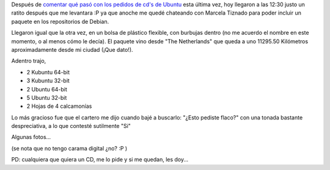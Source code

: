 .. link:
.. description:
.. tags: software libre, ubuntu
.. date: 2007/11/13 16:15:23
.. title: ¡Llegaron los CD's!
.. slug: llegaron-los-cds

Después de `comentar qué pasó con los pedidos de cd's de
Ubuntu <http://humitos.wordpress.com/2007/11/06/pidiendo-cds-por-embarque/>`__
esta última vez, hoy llegaron a las 12:30 justo un ratito después que me
levantara :P ya que anoche me quedé chateando con Marcela Tiznado para
poder incluir un paquete en los repositorios de Debian.

Llegaron igual que la otra vez, en un bolsa de plástico flexible, con
burbujas dentro (no me acuerdo el nombre en este momento, o al menos
cómo le decía). El paquete vino desde "The Netherlands" que queda a uno
11295.50 Kilómetros aproximadamente desde mi ciudad (¡Que dato!).

Adentro trajo,

-  2 Kubuntu 64-bit
-  3 Kubuntu 32-bit
-  2 Ubuntu 64-bit
-  5 Ubuntu 32-bit
-  2 Hojas de 4 calcamonías

Lo más gracioso fue que el cartero me dijo cuando bajé a buscarlo:
"¿Esto pediste flaco?" con una tonada bastante despreciativa, a lo que
contesté sutilmente "Si"

Algunas fotos...

|image0|\ |image1|\ |image2|\ |image3|\ |image4|\ |image5|\ |image6|\ |image7|

(se nota que no tengo carama digital ¿no? :P )

PD: cualquiera que quiera un CD, me lo pide y si me quedan, les doy...

.. |image0| image:: http://farm3.static.flickr.com/2224/2003800205_cc4c5866e2_m.jpg
   :target: http://farm3.static.flickr.com/2224/2003800205_4c9c7d33e5_o.jpg
.. |image1| image:: http://farm3.static.flickr.com/2293/2004604880_c38d268fb2_m.jpg
   :target: http://farm3.static.flickr.com/2293/2004604880_0401e61ef8_o.jpg
.. |image2| image:: http://farm3.static.flickr.com/2253/2003809001_c873d34df8_m.jpg
   :target: http://farm3.static.flickr.com/2253/2003809001_50e18810ef_o.jpg
.. |image3| image:: http://farm3.static.flickr.com/2214/2003811027_05e5880eef_m.jpg
   :target: http://farm3.static.flickr.com/2214/2003811027_31292537ec_o.jpg
.. |image4| image:: http://farm3.static.flickr.com/2285/2003816991_0ae274af42_m.jpg
   :target: http://farm3.static.flickr.com/2285/2003816991_b46ede7a4d_o.jpg
.. |image5| image:: http://farm3.static.flickr.com/2178/2003818969_8f5e5c3fc9_m.jpg
   :target: http://farm3.static.flickr.com/2178/2003818969_21eb010ade_o.jpg
.. |image6| image:: http://farm3.static.flickr.com/2199/2004621018_5d9c1545d6_m.jpg
   :target: http://farm3.static.flickr.com/2199/2004621018_5563c700f3_o.jpg
.. |image7| image:: http://farm3.static.flickr.com/2172/2004623380_eb7b649f4e_m.jpg
   :target: http://farm3.static.flickr.com/2172/2004623380_e96790815c_o.jpg
